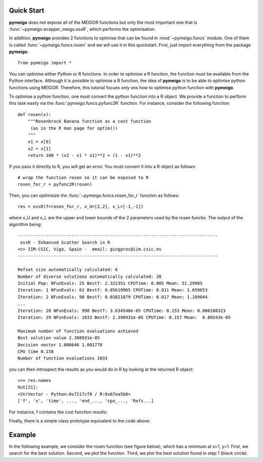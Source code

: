 .. _quickstart:

Quick Start
#################

**pymeigo** does not expose all of the MEIGOR functions but only the most important
one that is :func:`~pymeigo.wrapper_meigo.essR`, which performs the
optimisation.

In addition, **pymeigo** provides 2 functions to optimise that can be found in 
:mod:`~pymeigo.funcs` module. One of them is called :func:`~pymeigo.funcs.rosen` 
and we will use it in this quickstart. First, just import everything from the 
package **pymeigo**::

    from pymeigo import *

You can optimise either Python or R functions. In order to optimise a R
function, the function must be available from the Python interface. Although it
is possible to optimise a R function, the idea of **pymeigo** is to be able to optimise python functions using MEIGOR. 
Therefore, this tutorial focues only ons how to optimise python function with
**pymeigo**.

To optimise a python function, one must convert the python function into a R object. 
We provide a function to perform this task easily via the :func:`pymeigo.funcs.pyfunc2R` 
function. For instance, consider the following function::

    def rosen(x):
        """Rosenbrock Banana function as a cost function
         (as in the R man page for optim())
        """
        x1 = x[0]
        x2 = x[1]
        return 100 * (x2 - x1 * x1)**2 + (1 - x1)**2

If you pass it directly to R, you will get an error. You must convert it into a
R object as follows::

    # wrap the function rosen so it can be exposed to R
    rosen_for_r = pyfunc2R(rosen)


Then, you can optimisize the :func:`~pymeigo.funcs.rosen_for_r` function as follows::

    res = essR(f=rosen_for_r, x_U=[2,2], x_L=[-1,-1])


where x_U and x_L are the upper and lower bounds of the 2 parameters used by the
rosen functio. The output of the algorithm being::


    ------------------------------------------------------------------------------ 
     essR - Enhanced Scatter Search in R 
    <c> IIM-CSIC, Vigo, Spain -  email: gingproc@iim.csic.es 
    ------------------------------------------------------------------------------ 

    Refset size automatically calculated: 6 
    Number of diverse solutions automatically calculated: 20 
    Initial Pop: NFunEvals: 25 Bestf: 2.322351 CPUTime: 0.005 Mean: 51.29905 
    Iteration: 1 NFunEvals: 62 Bestf: 0.05619965 CPUTime: 0.011 Mean: 1.659653 
    Iteration: 2 NFunEvals: 98 Bestf: 0.03821879 CPUTime: 0.017 Mean: 1.189044 
    ...
    Iteration: 28 NFunEvals: 998 Bestf: 3.634548e-05 CPUTime: 0.153 Mean: 0.000100323 
    Iteration: 29 NFunEvals: 1033 Bestf: 2.398931e-05 CPUTime: 0.157 Mean:  8.80343e-05 

    Maximum number of function evaluations achieved 
    Best solution value 2.398931e-05 
    Decision vector 1.000646 1.001778 
    CPU time 0.158 
    Number of function evaluations 1033 

you can then introspect the results as you would do in R by looking at the
returned R object::

    >>> res.names
    Out[21]: 
    <StrVector - Python:0x7217cf8 / R:0x67ea5b8>
    ['f', 'x', 'time', ..., 'end_..., 'cpu_..., 'Refs...]


For instance, f contains the cost function results:

.. plot::
    :include-source:

    from pymeigo import *
    res = essR(f=rosen_for_r, x_U=[2,2], x_L=[-1,-1])

    from pylab import *
    plot(res.f)
    xlabel("Evaluation")
    ylabel("Cost function")
    semilogy(res.f)

Finally, there is a simple class prototype equivalent to the code above:

.. plot::
    :include-source:

    from pymeigo import MEIGO, rosen_for_r
    m = MEIGO(f=rosen_for_r)
    m.run(x_U=[2,2], x_L=[-1,-1])
    m.plot()



Example
##########

In the following example, we consider the rosen function (see figure below), which has a minimum at x=1, y=1.
First, we search for the best solution. Second, we plot the function. Third, we plot the best solution found in step 1 (black circle).

.. plot::
    :include-source:

    # 1. optimisation
    from pylab import *
    from pymeigo import *
    m = MEIGO(f=rosen_for_r)
    m.run(x_U=[2,2], x_L=[-1,-1])
    
    # plot rosen function
    x = linspace(-1,2,100)
    y = linspace(-1,2,100)
    X,Y = meshgrid(x,y)
    Z = rosen([X,Y])
    contourf(X, Y, log10(Z))
    colorbar()

    # plot the best solution found
    plot(m.res.xbest[0], m.res.xbest[1], 'ok', markersize=15)

